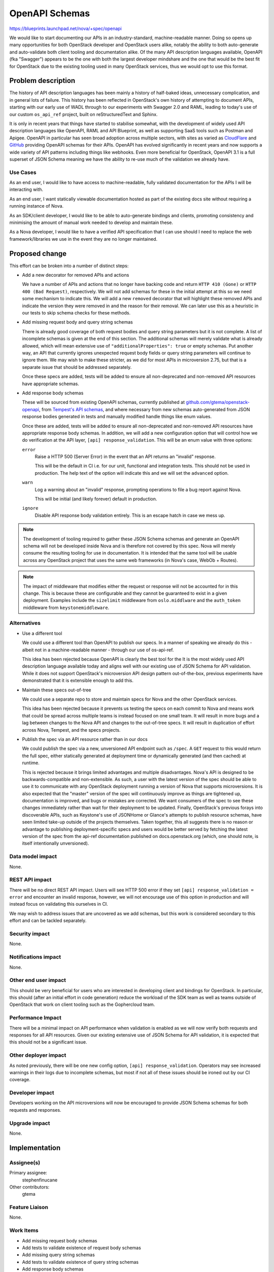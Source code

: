 ..
 This work is licensed under a Creative Commons Attribution 3.0 Unported
 License.

 http://creativecommons.org/licenses/by/3.0/legalcode

===============
OpenAPI Schemas
===============

https://blueprints.launchpad.net/nova/+spec/openapi

We would like to start documenting our APIs in an industry-standard,
machine-readable manner. Doing so opens up many opportunities for both
OpenStack developer and OpenStack users alike, notably the ability to both
auto-generate and auto-validate both client tooling and documentation alike. Of
the many API description languages available, OpenAPI (fka "Swagger") appears
to be the one with both the largest developer mindshare and the one that would
be the best fit for OpenStack due to the existing tooling used in many
OpenStack services, thus we would opt to use this format.


Problem description
===================

The history of API description languages has been mainly a history of
half-baked ideas, unnecessary complication, and in general lots of failure.
This history has been reflected in OpenStack's own history of attempting to
document APIs, starting with our early use of WADL through to our experiments
with Swagger 2.0 and RAML, leading to today's use of our custom ``os_api_ref``
project, built on reStructuredText and Sphinx.

It is only in recent years that things have started to stabilise somewhat, with
the development of widely used API description languages like OpenAPI, RAML and
API Blueprint, as well as supporting SaaS tools such as Postman and Apigee.
OpenAPI in particular has seen broad adoption across multiple sectors, with
sites as varied as `CloudFlare`__ and `GitHub`__ providing OpenAPI schemas for
their APIs. OpenAPI has evolved significantly in recent years and now supports
a wide variety of API patterns including things like webhooks. Even more
beneficial for OpenStack, OpenAPI 3.1 is a full superset of JSON Schema meaning
we have the ability to re-use much of the validation we already have.

.. __: https://blog.cloudflare.com/open-api-transition
.. __: https://github.com/github/rest-api-description

Use Cases
---------

As an end user, I would like to have access to machine-readable, fully
validated documentation for the APIs I will be interacting with.

As an end user, I want statically viewable documentation hosted as part of the
existing docs site without requiring a running instance of Nova.

As an SDK/client developer, I would like to be able to auto-generate bindings
and clients, promoting consistency and minimising the amount of manual work
needed to develop and maintain these.

As a Nova developer, I would like to have a verified API specification that I
can use should I need to replace the web framework/libraries we use in the
event they are no longer maintained.

Proposed change
===============

This effort can be broken into a number of distinct steps:

- Add a new decorator for removed APIs and actions

  We have a number of APIs and actions that no longer have backing code and
  return ``HTTP 410 (Gone)`` or ``HTTP 400 (Bad Request)``, respectively. We
  will not add schemas for these in the initial attempt at this so we need some
  mechanism to indicate this. We will add a new ``removed`` decorator that will
  highlight these removed APIs and indicate the version they were removed in
  and the reason for their removal. We can later use this as a heuristic in our
  tests to skip schema checks for these methods.

- Add missing request body and query string schemas

  There is already good coverage of both request bodies and query string
  parameters but it is not complete. A list of incomplete schemas is given at
  the end of this section. The additional schemas will merely validate what is
  already allowed, which will mean extensive use of ``"additionalProperties":
  true`` or empty schemas. Put another way, an API that currently ignores
  unexpected request body fields or query string parameters will continue to
  ignore them. We may wish to make these stricter, as we did for most APIs in
  microversion 2.75, but that is a separate issue that should be addressed
  separately.

  Once these specs are added, tests will be added to ensure all non-deprecated
  and non-removed API resources have appropriate schemas.

- Add response body schemas

  These will be sourced from existing OpenAPI schemas, currently published
  at `github.com/gtema/openstack-openapi`__, from `Tempest's API schemas`__,
  and where necessary from new schemas auto-generated from JSON response bodies
  generated in tests and manually modified handle things like enum values.

  Once these are added, tests will be added to ensure all non-deprecated and
  non-removed API resources have appropriate response body schemas. In
  addition, we will add a new configuration option that will control how we do
  verification at the API layer, ``[api] response_validation``. This will be an
  enum value with three options:

  ``error``
    Raise a HTTP 500 (Server Error) in the event that an API returns an
    "invalid" response.

    This will be the default in CI i.e. for our unit, functional and
    integration tests. This should not be used in production. The help text
    of the option will indicate this and we will set the ``advanced`` option.

  ``warn``
    Log a warning about an "invalid" response, prompting operations to file a
    bug report against Nova.

    This will be initial (and likely forever) default in production.

  ``ignore``
    Disable API response body validation entirely. This is an escape hatch in
    case we mess up.

  .. note:

     It is important to note that this option will only affect response body
     validation. Request body and request query string parameter validation
     will remain mandatory and will not be configurable.

.. __: https://github.com/gtema/openstack-openapi
.. __: https://github.com/openstack/tempest/tree/c0da6e843a/tempest/lib/api_schema/response/compute

.. note::

    The development of tooling required to gather these JSON Schema schemas and
    generate an OpenAPI schema will not be developed inside Nova and is
    therefore not covered by this spec. Nova will merely consume the resulting
    tooling for use in documentation. It is intended that the same tool will be
    usable across any OpenStack project that uses the same web frameworks
    (in Nova's case, WebOb + Routes).

.. note::

    The impact of middleware that modifies either the request or response will
    not be accounted for in this change. This is because these are configurable
    and they cannot be guaranteed to exist in a given deployment. Examples
    include the ``sizelimit`` middleware from ``oslo.middlware`` and the
    ``auth_token`` middleware from ``keystonemiddleware``.

Alternatives
------------

- Use a different tool

  We could use a different tool than OpenAPI to publish our specs. In a manner
  of speaking we already do this - albeit not in a machine-readable manner -
  through our use of os-api-ref.

  This idea has been rejected because OpenAPI is clearly the best tool for the
  It is the most widely used API description language available today and
  aligns well with our existing use of JSON Schema for API validation. While it
  does not support OpenStack's microversion API design pattern out-of-the-box,
  previous experiments have demonstrated that it is extensible enough to add
  this.

- Maintain these specs out-of-tree

  We could use a separate repo to store and maintain specs for Nova and the
  other OpenStack services.

  This idea has been rejected because it prevents us testing the specs on each
  commit to Nova and means work that could be spread across multiple teams is
  instead focused on one small team. It will result in more bugs and a lag
  between changes to the Nova API and changes to the out-of-tree specs. It will
  result in duplication of effort across Nova, Tempest, and the specs projects.

- Publish the spec via an API resource rather than in our docs

  We could publish the spec via a new, unversioned API endpoint such as
  ``/spec``. A ``GET`` request to this would return the full spec, either
  statically generated at deployment time or dynamically generated (and then
  cached) at runtime.

  This is rejected because it brings limited advantages and multiple
  disadvantages. Nova's API is designed to be backwards-compatible and
  non-extensible. As such, a user with the latest version of the spec should be
  able to use it to communicate with any OpenStack deployment running a version
  of Nova that supports microversions. It is also expected that the "master"
  version of the spec will continuously improve as things are tightened up,
  documentation is improved, and bugs or mistakes are corrected. We want
  consumers of the spec to see these changes immediately rather than wait for
  their deployment to be updated. Finally, OpenStack's previous forays into
  discoverable APIs, such as Keystone's use of JSONHome or Glance's attempts to
  publish resource schemas, have seen limited take-up outside of the projects
  themselves. Taken together, this all suggests there is no reason or advantage
  to publishing deployment-specific specs and users would be better served by
  fetching the latest version of the spec from the api-ref documentation
  published on docs.openstack.org (which, one should note, is itself
  intentionally unversioned).

Data model impact
-----------------

None.

REST API impact
---------------

There will be no direct REST API impact. Users will see HTTP 500 error if they
set ``[api] response_validation = error`` and encounter an invalid response,
however, we will not encourage use of this option in production and will
instead focus on validating this ourselves in CI.

We may wish to address issues that are uncovered as we add schemas, but this
work is considered secondary to this effort and can be tackled separately.

Security impact
---------------

None.

Notifications impact
--------------------

None.

Other end user impact
---------------------

This should be very beneficial for users who are interested in developing
client and bindings for OpenStack. In particular, this should (after an initial
effort in code generation) reduce the workload of the SDK team as well as teams
outside of OpenStack that work on client tooling such as the Gophercloud team.

Performance Impact
------------------

There will be a minimal impact on API performance when validation is enabled as
we will now verify both requests and responses for all API resources. Given our
existing extensive use of JSON Schema for API validation, it is expected that
this should not be a significant issue.

Other deployer impact
---------------------

As noted previously, there will be one new config option, ``[api]
response_validation``. Operators may see increased warnings in their logs due
to incomplete schemas, but most if not all of these issues should be ironed out
by our CI coverage.

Developer impact
----------------

Developers working on the API microversions will now be encouraged to provide
JSON Schema schemas for both requests and responses.

Upgrade impact
--------------

None.


Implementation
==============

Assignee(s)
-----------

Primary assignee:
  stephenfinucane

Other contributors:
  gtema

Feature Liaison
---------------

None.

Work Items
----------

- Add missing request body schemas
- Add tests to validate existence of request body schemas
- Add missing query string schemas
- Add tests to validate existence of query string schemas
- Add response body schemas
- Add decorator to validate response body schemas against response
- Add tests to validate existence of response body schemas

Dependencies
============

The actual generation of an OpenAPI documentation will be achieved via a
separate tool. It is not yet determined if this tool will live inside an
existing project, such as ``os_api_ref`` or ``openstacksdk``, or inside a
wholly new project. In any case, it is envisaged that this tool will handle
OpenStack-specific nuances like microversions that don't map 1:1 to OpenAPI
concepts in a consistent and documented fashion.

Testing
=======

Unit tests will ensure that schemas eventually exist for request bodies, query
strings, and response bodies.

Unit, functional and integration tests will all work together to ensure that
response body schemas match real responses by setting ``[api]
response_validation`` to ``error``.

Documentation Impact
====================

Initially there should be no impact as we will continue to use ``os_api_ref``
as-is for our ``api-ref`` docs. Eventually we will replace or extend this
extension to generate documentation from our OpenAPI schema.

References
==========

APIs missing schemas
--------------------

These are the APIs that are currently (as of 2024-04-11, commit ``1bca24aeb``)
missing API request body schemas and query string schemas.

.. rubric:: Missing request body schemas

- ``AdminActionsController._inject_network_info``
- ``AdminActionsController._reset_network``
- ``AgentController.create``
- ``AgentController.update``
- ``BareMetalNodeController._add_interface``
- ``BareMetalNodeController._remove_interface``
- ``BareMetalNodeController.create``
- ``CellsController.create``
- ``CellsController.sync_instances``
- ``CellsController.update``
- ``CertificatesController.create``
- ``CloudpipeController.create``
- ``CloudpipeController.update``
- ``ConsolesController.create``
- ``DeferredDeleteController._force_delete``
- ``DeferredDeleteController._restore``
- ``FixedIPController.reserve``
- ``FixedIPController.unreserve``
- ``FloatingIPBulkController.create``
- ``FloatingIPBulkController.update``
- ``FloatingIPController.create``
- ``FloatingIPBulkController.create``
- ``FloatingIPBulkController.update``
- ``FloatingIPController.create``
- ``FloatingIPDNSDomainController.update``
- ``FloatingIPDNSEntryController.update``
- ``LockServerController._unlock``
- ``NetworkAssociateActionController._associate_host``
- ``NetworkAssociateActionController._disassociate_host_only``
- ``NetworkAssociateActionController._disassociate_project_only``
- ``NetworkController._disassociate_host_and_project``
- ``NetworkController.add``
- ``NetworkController.create``
- ``PauseServerController._pause``
- ``PauseServerController._unpause``
- ``RemoteConsolesController.get_rdp_console``
- ``RescueController._unrescue``
- ``SecurityGroupActionController._addSecurityGroup``
- ``SecurityGroupActionController._removeSecurityGroup``
- ``SecurityGroupController.create``
- ``SecurityGroupController.update``
- ``SecurityGroupDefaultRulesController.create``
- ``SecurityGroupRulesController.create``
- ``ServersController._action_confirm_resize``
- ``ServersController._action_revert_resize``
- ``ServersController._start_server``
- ``ServersController._stop_server``
- ``ShelveController._shelve``
- ``ShelveController._shelve_offload``
- ``SuspendServerController._resume``
- ``SuspendServerController._suspend``
- ``TenantNetworkController.create``

.. rubric:: Missing request query string schemas

- ``AgentController.index``
- ``AggregateController.index``
- ``AggregateController.show``
- ``AvailabilityZoneController.detail``
- ``AvailabilityZoneController.index``
- ``BareMetalNodeController.index``
- ``BareMetalNodeController.show``
- ``CellsController.capacities``
- ``CellsController.detail``
- ``CellsController.index``
- ``CellsController.info``
- ``CellsController.show``
- ``CertificatesController.show``
- ``CloudpipeController.index``
- ``ConsoleAuthTokensController.show``
- ``ConsolesController.index``
- ``ConsolesController.show``
- ``ExtensionInfoController.index``
- ``ExtensionInfoController.show``
- ``FixedIPController.show``
- ``FlavorAccessController.index``
- ``FlavorExtraSpecsController.index``
- ``FlavorExtraSpecsController.show``
- ``FlavorsController.show``
- ``FloatingIPBulkController.index``
- ``FloatingIPBulkController.show``
- ``FloatingIPController.index``
- ``FloatingIPController.show``
- ``FloatingIPDNSDomainController.index``
- ``FloatingIPDNSEntryController.show``
- ``FloatingIPPoolsController.index``
- ``FpingController.index``
- ``FpingController.show``
- ``HostController.reboot``
- ``HostController.show``
- ``HostController.shutdown``
- ``HostController.startup``
- ``HypervisorsController.detail``
- ``HypervisorsController.index``
- ``HypervisorsController.search``
- ``HypervisorsController.servers``
- ``HypervisorsController.show``
- ``HypervisorsController.statistics``
- ``HypervisorsController.uptime``
- ``IPsController.index``
- ``IPsController.show``
- ``ImageMetadataController.index``
- ``ImageMetadataController.show``
- ``ImagesController.detail``
- ``ImagesController.index``
- ``ImagesController.show``
- ``InstanceActionsController.index``
- ``InstanceActionsController.show``
- ``InstanceUsageAuditLogController.index``
- ``InstanceUsageAuditLogController.show``
- ``InterfaceAttachmentController.index``
- ``InterfaceAttachmentController.show``
- ``NetworkController.index``
- ``NetworkController.show``
- ``QuotaClassSetsController.show``
- ``QuotaSetsController.defaults``
- ``QuotaSetsController.detail``
- ``QuotaSetsController.show``
- ``SecurityGroupController.show``
- ``SecurityGroupDefaultRulesController.index``
- ``SecurityGroupDefaultRulesController.show``
- ``ServerDiagnosticsController.index``
- ``ServerGroupController.show``
- ``ServerMetadataController.index``
- ``ServerMetadataController.show``
- ``ServerMigrationsController.index``
- ``ServerMigrationsController.show``
- ``ServerPasswordController.index``
- ``ServerSecurityGroupController.index``
- ``ServerTagsController.index``
- ``ServerTagsController.show``
- ``ServerTopologyController.index``
- ``ServerVirtualInterfaceController.index``
- ``ServersController.show``
- ``SnapshotController.show``
- ``TenantNetworkController.index``
- ``TenantNetworkController.show``
- ``VersionsController.show``
- ``VolumeAttachmentController.show``
- ``VolumeController.show``

.. note::

   We should emphasise that many - but not all - of the aforementioned APIs
   are either deprecated or removed. We may wish *not* to add schemas for
   these, though by doing so we will lose the ability to generate documentation
   or clients for these APIs from the OpenAPI spec.

History
=======

.. list-table:: Revisions
   :header-rows: 1

   * - Release Name
     - Description
   * - 2024.2 Dalmatian
     - Introduced
